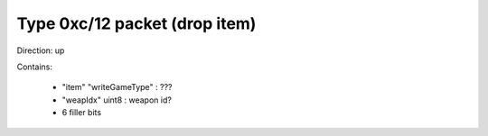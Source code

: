 Type 0xc/12 packet (drop item)
==============================
Direction: up

Contains:

 * "item" "writeGameType" : ???
 * "weapIdx" uint8 : weapon id?
 * 6 filler bits
